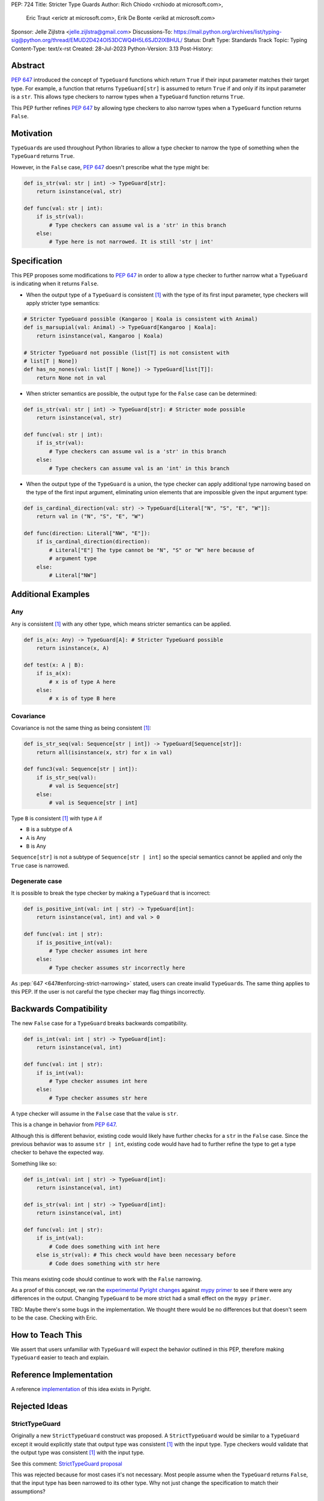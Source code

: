 PEP: 724
Title: Stricter Type Guards
Author: Rich Chiodo <rchiodo at microsoft.com>, 
        Eric Traut <erictr at microsoft.com>, 
        Erik De Bonte <erikd at microsoft.com>
Sponsor: Jelle Zijlstra <jelle.zijlstra@gmail.com>
Discussions-To: https://mail.python.org/archives/list/typing-sig@python.org/thread/EMUD2D424OI53DCWQ4H5L6SJD2IXBHUL/
Status: Draft
Type: Standards Track
Topic: Typing
Content-Type: text/x-rst
Created: 28-Jul-2023
Python-Version: 3.13
Post-History: 


Abstract
========

:pep:`647` introduced the concept of ``TypeGuard`` functions which return
``True`` if their input parameter matches their target type. For example, a
function that returns ``TypeGuard[str]`` is assumed to return ``True`` if and
only if its input parameter is a ``str``. This allows type checkers to narrow
types when a ``TypeGuard`` function returns ``True``.

This PEP further refines :pep:`647` by allowing type checkers to also narrow
types when a ``TypeGuard`` function returns ``False``.

Motivation
==========

``TypeGuard``\ s are used throughout Python libraries to allow a type checker
to narrow the type of something when the ``TypeGuard`` returns ``True``.

However, in the ``False`` case, :pep:`647` doesn't prescribe what the type
might be:

.. code-block:: python

    def is_str(val: str | int) -> TypeGuard[str]:
        return isinstance(val, str)

    def func(val: str | int):
        if is_str(val):
            # Type checkers can assume val is a 'str' in this branch
        else:
            # Type here is not narrowed. It is still 'str | int' 


Specification
=============

This PEP proposes some modifications to :pep:`647` in order to allow a type
checker to further narrow what a ``TypeGuard`` is indicating when it returns
``False``.

* When the output type of a ``TypeGuard`` is consistent [#isconsistent]_ with
  the type of its first input parameter, type checkers will apply stricter type
  semantics:

.. code-block:: python
    
    # Stricter TypeGuard possible (Kangaroo | Koala is consistent with Animal)
    def is_marsupial(val: Animal) -> TypeGuard[Kangaroo | Koala]: 
        return isinstance(val, Kangaroo | Koala)

    # Stricter TypeGuard not possible (list[T] is not consistent with 
    # list[T | None])
    def has_no_nones(val: list[T | None]) -> TypeGuard[list[T]]: 
        return None not in val

* When stricter semantics are possible, the output type for the ``False`` case
  can be determined:

.. code-block:: python

    def is_str(val: str | int) -> TypeGuard[str]: # Stricter mode possible
        return isinstance(val, str)

    def func(val: str | int):
        if is_str(val):
            # Type checkers can assume val is a 'str' in this branch
        else:
            # Type checkers can assume val is an 'int' in this branch

* When the output type of the ``TypeGuard`` is a union, the type checker can
  apply additional type narrowing based on the type of the first input
  argument, eliminating union elements that are impossible given the input
  argument type:

.. code-block:: python

    def is_cardinal_direction(val: str) -> TypeGuard[Literal["N", "S", "E", "W"]]:
        return val in ("N", "S", "E", "W")

    def func(direction: Literal["NW", "E"]):
        if is_cardinal_direction(direction):
            # Literal["E"] The type cannot be "N", "S" or "W" here because of
            # argument type
        else:
            # Literal["NW"]

Additional Examples
===================

Any
---

``Any`` is consistent [#isconsistent]_ with any other type, which means
stricter semantics can be applied. 

.. code-block:: python

    def is_a(x: Any) -> TypeGuard[A]: # Stricter TypeGuard possible
        return isinstance(x, A)

    def test(x: A | B):
        if is_a(x):
            # x is of type A here
        else:
            # x is of type B here

Covariance
----------

Covariance is not the same thing as being consistent [#isconsistent]_:

.. code-block:: python

    def is_str_seq(val: Sequence[str | int]) -> TypeGuard[Sequence[str]]:
        return all(isinstance(x, str) for x in val)

    def func3(val: Sequence[str | int]):
        if is_str_seq(val):
            # val is Sequence[str]
        else:
            # val is Sequence[str | int]

Type ``B`` is consistent [#isconsistent]_ with type ``A`` if

* ``B`` is a subtype of ``A``
* ``A`` is Any
* ``B`` is Any

``Sequence[str]`` is not a subtype of ``Sequence[str | int]`` so the special
semantics cannot be applied and only the ``True`` case is narrowed. 

Degenerate case
---------------

It is possible to break the type checker by making a ``TypeGuard`` that is
incorrect:

.. code-block:: python

    def is_positive_int(val: int | str) -> TypeGuard[int]:
        return isinstance(val, int) and val > 0

    def func(val: int | str):
        if is_positive_int(val):
            # Type checker assumes int here
        else:
            # Type checker assumes str incorrectly here

As :pep:`647 <647#enforcing-strict-narrowing>` stated, users can create invalid
``TypeGuard``\ s. The same thing applies to this PEP. If the user is not
careful the type checker may flag things incorrectly.

Backwards Compatibility
=======================

The new ``False`` case for a ``TypeGuard`` breaks backwards compatibility.

.. code-block:: python

    def is_int(val: int | str) -> TypeGuard[int]:
        return isinstance(val, int)

    def func(val: int | str):
        if is_int(val):
            # Type checker assumes int here
        else:
            # Type checker assumes str here

A type checker will assume in the ``False`` case that the value is ``str``.

This is a change in behavior from :pep:`647`.

Although this is different behavior, existing code would likely have further
checks for a ``str`` in the ``False`` case. Since the previous behavior was to
assume ``str | int``, existing code would have had to further refine the type
to get a type checker to behave the expected way.

Something like so:

.. code-block:: python

    def is_int(val: int | str) -> TypeGuard[int]:
        return isinstance(val, int)

    def is_str(val: int | str) -> TypeGuard[int]:
        return isinstance(val, int)

    def func(val: int | str):
        if is_int(val):
            # Code does something with int here
        else is_str(val): # This check would have been necessary before
            # Code does something with str here


This means existing code should continue to work with the ``False`` narrowing.

As a proof of this concept, we ran the `experimental Pyright changes`__
against `mypy primer`__ to see if there were any differences in the output.
Changing ``TypeGuard`` to be more strict had a small effect on the ``mypy
primer``. 

__ https://github.com/microsoft/pyright/pull/5813
__ https://github.com/hauntsaninja/mypy_primer

TBD: Maybe there's some bugs in the implementation. We thought there
would be no differences but that doesn't seem to be the case. Checking
with Eric.


How to Teach This
=================

We assert that users unfamiliar with ``TypeGuard`` will expect the behavior
outlined in this PEP, therefore making ``TypeGuard`` easier to teach and
explain.


Reference Implementation
========================

A reference `implementation`__ of this idea exists in Pyright.

__ https://github.com/microsoft/pyright/commit/9a5af798d726bd0612cebee7223676c39cf0b9b0


Rejected Ideas
==============

StrictTypeGuard
---------------

Originally a new ``StrictTypeGuard`` construct was proposed. A
``StrictTypeGuard`` would be similar to a ``TypeGuard`` except it would
explicitly state that output type was consistent [#isconsistent]_ with the
input type. Type checkers would validate that the output type was consistent
[#isconsistent]_ with the input type.

See this comment: `StrictTypeGuard proposal`__

__ https://github.com/python/typing/discussions/1013#discussioncomment-1966238

This was rejected because for most cases it's not necessary. Most people assume
when the ``TypeGuard`` returns ``False``, that the input type has been narrowed
to its other type. Why not just change the specification to match their
assumptions?

TypeGuard with a second output type
-----------------------------------

Another idea was also proposed where a ``TypeGuard`` could have a second output
type. Something like so:

.. code-block:: python

    def is_int(val: int | str) -> TypeGuard[int, str]:
        return isinstance(val, int)


The second output type tells a type checker what type is returned in the ``False``
case. It was originally proposed `here.`__ 

__ https://github.com/python/typing/issues/996

This idea was rejected because of the negative feedback it received.
Specifically this `thread.`__

__ https://mail.python.org/archives/list/typing-sig@python.org/thread/EMUD2D424OI53DCWQ4H5L6SJD2IXBHUL

Footnotes
=========

.. [#isconsistent] :pep:`PEP 483's discussion of is-consistent <483#summary-of-gradual-typing>`

Copyright
=========

This document is placed in the public domain or under the CC0-1.0-Universal
license, whichever is more permissive.

